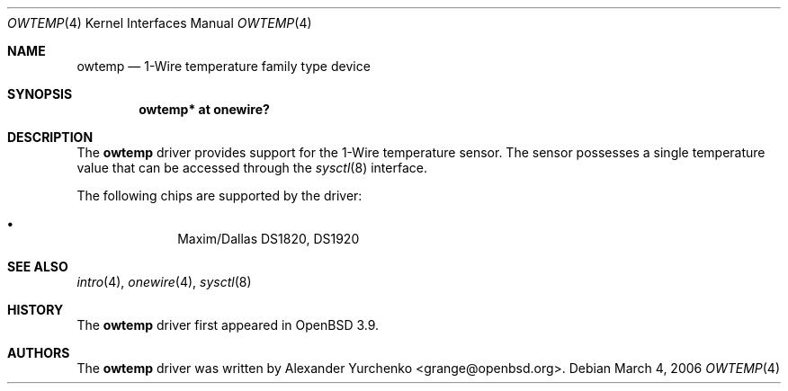 .\"	$OpenBSD: owtemp.4,v 1.2 2006/03/05 09:16:48 jmc Exp $
.\"
.\" Copyright (c) 2006 Alexander Yurchenko <grange@openbsd.org>
.\"
.\" Permission to use, copy, modify, and distribute this software for any
.\" purpose with or without fee is hereby granted, provided that the above
.\" copyright notice and this permission notice appear in all copies.
.\"
.\" THE SOFTWARE IS PROVIDED "AS IS" AND THE AUTHOR DISCLAIMS ALL WARRANTIES
.\" WITH REGARD TO THIS SOFTWARE INCLUDING ALL IMPLIED WARRANTIES OF
.\" MERCHANTABILITY AND FITNESS. IN NO EVENT SHALL THE AUTHOR BE LIABLE FOR
.\" ANY SPECIAL, DIRECT, INDIRECT, OR CONSEQUENTIAL DAMAGES OR ANY DAMAGES
.\" WHATSOEVER RESULTING FROM LOSS OF USE, DATA OR PROFITS, WHETHER IN AN
.\" ACTION OF CONTRACT, NEGLIGENCE OR OTHER TORTIOUS ACTION, ARISING OUT OF
.\" OR IN CONNECTION WITH THE USE OR PERFORMANCE OF THIS SOFTWARE.
.\"
.Dd March 4, 2006
.Dt OWTEMP 4
.Os
.Sh NAME
.Nm owtemp
.Nd 1-Wire temperature family type device
.Sh SYNOPSIS
.Cd "owtemp* at onewire?"
.Sh DESCRIPTION
The
.Nm
driver provides support for the 1-Wire temperature sensor.
The sensor possesses a single temperature value that can be accessed
through the
.Xr sysctl 8
interface.
.Pp
The following chips are supported by the driver:
.Pp
.Bl -bullet -compact -offset indent
.It
Maxim/Dallas DS1820, DS1920
.El
.Sh SEE ALSO
.Xr intro 4 ,
.Xr onewire 4 ,
.Xr sysctl 8
.Sh HISTORY
The
.Nm
driver first appeared in
.Ox 3.9 .
.Sh AUTHORS
.An -nosplit
The
.Nm
driver was written by
.An Alexander Yurchenko Aq grange@openbsd.org .
